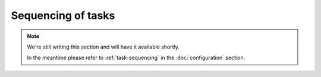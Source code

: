 Sequencing of tasks
===================

.. note::
    
    We're still writing this section and will have it available shortly.
    
    In the meantime please refer to :ref:`task-sequencing` in the
    :doc:`configuration` section.